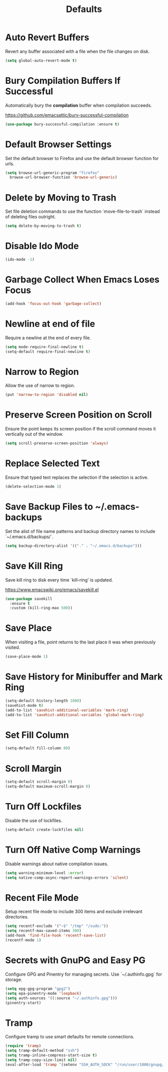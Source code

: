#+TITLE: Defaults
#+PROPERTY: header-args      :tangle "../config-elisp/defaults.el"
* Auto Revert Buffers
Revert any buffer associated with a file when the file changes on disk.
#+begin_src emacs-lisp
  (setq global-auto-revert-mode t)
#+end_src
* Bury Compilation Buffers If Successful
Automatically bury the *compilation* buffer when compilation succeeds.

https://github.com/emacsattic/bury-successful-compilation
#+begin_src emacs-lisp
  (use-package bury-successful-compilation :ensure t)
#+end_src
* Default Browser Settings
Set the default browser to Firefox and use the default browser function for urls. 
#+begin_src emacs-lisp
  (setq browse-url-generic-program "firefox"
	browse-url-browser-function 'browse-url-generic)
#+end_src
* Delete by Moving to Trash
Set file deletion commands to use the function `move-file-to-trash` instead of deleting files outright.
#+begin_src emacs-lisp
  (setq delete-by-moving-to-trash t)
#+end_src
* Disable Ido Mode
#+begin_src emacs-lisp
(ido-mode -1)
#+end_src
* Garbage Collect When Emacs Loses Focus
#+begin_src emacs-lisp
  (add-hook 'focus-out-hook 'garbage-collect)
#+end_src
* Newline at end of file
Require a newline at the end of every file.
#+begin_src emacs-lisp
  (setq mode-require-final-newline t)
  (setq-default require-final-newline t)
#+end_src
* Narrow to Region
Allow the use of narrow to region.
#+begin_src emacs-lisp
(put 'narrow-to-region 'disabled nil)
#+end_src
* Preserve Screen Position on Scroll
Ensure the point keeps its screen position if the scroll command moves it vertically out of the window.
#+begin_src emacs-lisp
  (setq scroll-preserve-screen-position 'always)
#+end_src
* Replace Selected Text
Ensure that typed text replaces the selection if the selection is active.
#+begin_src emacs-lisp
  (delete-selection-mode 1)
#+end_src
* Save Backup Files to ~/.emacs-backups
Set the alist of file name patterns and backup directory names to include `~/.emacs.d/backups/`.
#+begin_src emacs-lisp
  (setq backup-directory-alist '(("." . "~/.emacs.d/backups")))
#+end_src
* Save Kill Ring
Save kill ring to disk every time `kill-ring' is updated.

https://www.emacswiki.org/emacs/savekill.el
#+begin_src emacs-lisp
  (use-package savekill
    :ensure t
    :custom (kill-ring-max 500))
#+end_src
* Save Place
When visiting a file, point returns to the last place it was when previously visited.
#+begin_src emacs-lisp
  (save-place-mode 1)
#+end_src
* Save History for Minibuffer and Mark Ring
#+begin_src emacs-lisp
  (setq-default history-length 1000)
  (savehist-mode t)
  (add-to-list 'savehist-additional-variables 'mark-ring)
  (add-to-list 'savehist-additional-variables 'global-mark-ring)
#+end_src
* Set Fill Column
#+begin_src emacs-lisp
  (setq-default fill-column 80)
#+end_src
* Scroll Margin
#+begin_src emacs-lisp
(setq-default scroll-margin 0)
(setq-default maximum-scroll-margin 0)
#+end_src
* Turn Off Lockfiles
Disable the use of lockfiles.
#+begin_src emacs-lisp
  (setq-default create-lockfiles nil)
#+end_src
* Turn Off Native Comp Warnings
Disable warnings about native compilation issues.
#+begin_src emacs-lisp
  (setq warning-minimum-level :error)
  (setq native-comp-async-report-warnings-errors 'silent)
#+end_src
* Recent File Mode
Setup recent file mode to include 300 items and exclude irrelevant directories. 
#+begin_src emacs-lisp
  (setq recentf-exclude '("~$" "/tmp" "/sudo:"))
  (setq recentf-max-saved-items 300)
  (add-hook 'find-file-hook 'recentf-save-list)
  (recentf-mode 1)
#+end_src
* Secrets with GnuPG and Easy PG
Configure GPG and Pinentry for managing secrets. Use `~/.authinfo.gpg` for storage.
#+begin_src emacs-lisp
  (setq epg-gpg-program "gpg2")
  (setq epa-pinentry-mode 'loopback)
  (setq auth-sources '((:source "~/.authinfo.gpg")))
  (pinentry-start)
#+end_src
* Tramp
Configure tramp to use smart defaults for remote connections. 
#+begin_src emacs-lisp
  (require 'tramp)
  (setq tramp-default-method "ssh")
  (setq tramp-inline-compress-start-size t)
  (setq tramp-copy-size-limit nil)
  (eval-after-load 'tramp '(setenv "SSH_AUTH_SOCK" "/run/user/1000/gnupg/S.gpg-agent.ssh"))
#+end_src
